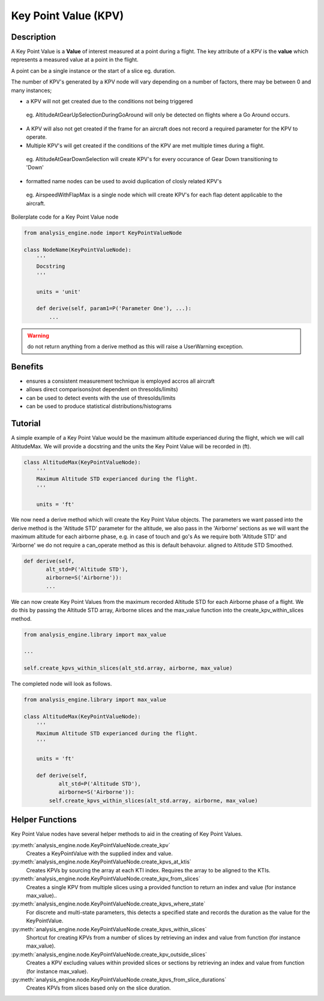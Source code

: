 .. _KeyPointValue:

=====================
Key Point Value (KPV)
=====================

Description
===========

A Key Point Value is a **Value** of interest measured at a point during a
flight. The key attribute of a KPV is the **value** which represents a
measured value at a point in the flight.

A point can be a single instance or the start of a slice eg. duration. 

The number of KPV's generated by a KPV node will vary depending on a number
of factors, there may be between 0 and many instances;

* a KPV will not get created due to the conditions not being triggered
 
 eg. AltitudeAtGearUpSelectionDuringGoAround will only be detected on flights
 where a Go Around occurs. 
 
* A KPV will also not get created if the frame for an aircraft does not record a required parameter for the KPV to operate.
* Multiple KPV's will get created if the conditions of the KPV are met multiple times during a flight.
 
 eg. AltitudeAtGearDownSelection will create KPV's for every occurance of Gear Down transitioning to 'Down'
 
* formatted name nodes can be used to avoid duplication of closly related KPV's
 
 eg. AirspeedWithFlapMax is a single node which will create KPV's for each flap detent applicable to the aircraft.


Boilerplate code for a Key Point Value node

.. code-block:: python

    from analysis_engine.node import KeyPointValueNode

    class NodeName(KeyPointValueNode):
        '''
        Docstring
        '''
    
        units = 'unit'
    
        def derive(self, param1=P('Parameter One'), ...):
            ...

.. warning::
   do not return anything from a derive method as this will raise a UserWarning exception.

Benefits
========

* ensures a consistent measurement technique is employed accros all aircraft
* allows direct comparisons(not dependent on thresolds/limits)
* can be used to detect events with the use of thresolds/limits
* can be used to produce statistical distributions/histograms

Tutorial
========

A simple example of a Key Point Value would be the maximum altitude experianced during the flight, which we will call AltitudeMax. We will provide a docstring and the units the Key Point Value will be recorded in (ft).

.. code-block:: python

    class AltitudeMax(KeyPointValueNode):
        '''
        Maximum Altitude STD experianced during the flight.
        '''
    
        units = 'ft'

We now need a derive method which will create the Key Point Value objects. The parameters we want passed into the derive method is the 'Altitude STD' parameter for the altitude, we also pass in the 'Airborne' sections as we will want the maximum altitude for each airborne phase, e.g. in case of touch and go's
As we require both 'Altitude STD' and 'Airborne' we do not require a can_operate method as this is default behavoiur.
aligned to Altitude STD Smoothed.

.. code-block:: python

    def derive(self, 
           alt_std=P('Altitude STD'),
           airborne=S('Airborne')):
           ...

We can now create Key Point Values from the maximum recorded Altitude STD for each Airborne phase of a flight. We do this by passing the Altitude STD array, Airborne slices and the max_value function into the create_kpv_within_slices method.

.. code-block:: python

    from analysis_engine.library import max_value
    
    ...
    
    self.create_kpvs_within_slices(alt_std.array, airborne, max_value)

The completed node will look as follows.

.. code-block:: python

    from analysis_engine.library import max_value

    class AltitudeMax(KeyPointValueNode):
        '''
        Maximum Altitude STD experianced during the flight.
        '''
    
        units = 'ft'
    
        def derive(self, 
               alt_std=P('Altitude STD'),
               airborne=S('Airborne')):
            self.create_kpvs_within_slices(alt_std.array, airborne, max_value)


Helper Functions
================

Key Point Value nodes have several helper methods to aid in the creating of Key Point Values.

:py:meth:`analysis_engine.node.KeyPointValueNode.create_kpv`
    Creates a KeyPointValue with the supplied index and value.
 
:py:meth:`analysis_engine.node.KeyPointValueNode.create_kpvs_at_ktis`
    Creates KPVs by sourcing the array at each KTI index. Requires the array to be aligned to the KTIs.

:py:meth:`analysis_engine.node.KeyPointValueNode.create_kpv_from_slices`
    Creates a single KPV from multiple slices using a provided function to return an index and value (for instance max_value)..

:py:meth:`analysis_engine.node.KeyPointValueNode.create_kpvs_where_state`
    For discrete and multi-state parameters, this detects a specified state and records the duration as the value for the KeyPointValue.

:py:meth:`analysis_engine.node.KeyPointValueNode.create_kpvs_within_slices`
    Shortcut for creating KPVs from a number of slices by retrieving an index and value from function (for instance max_value).

:py:meth:`analysis_engine.node.KeyPointValueNode.create_kpv_outside_slices`
    Creates a KPV excluding values within provided slices or sections by retrieving an index and value from function (for instance max_value).

:py:meth:`analysis_engine.node.KeyPointValueNode.create_kpvs_from_slice_durations`
    Creates KPVs from slices based only on the slice duration.
